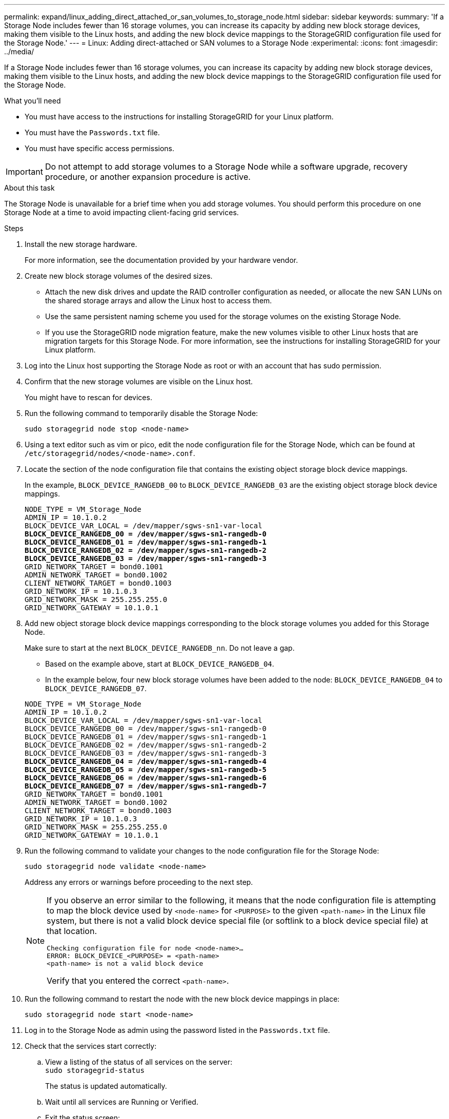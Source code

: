 ---
permalink: expand/linux_adding_direct_attached_or_san_volumes_to_storage_node.html
sidebar: sidebar
keywords:
summary: 'If a Storage Node includes fewer than 16 storage volumes, you can increase its capacity by adding new block storage devices, making them visible to the Linux hosts, and adding the new block device mappings to the StorageGRID configuration file used for the Storage Node.'
---
= Linux: Adding direct-attached or SAN volumes to a Storage Node
:experimental:
:icons: font
:imagesdir: ../media/

[.lead]
If a Storage Node includes fewer than 16 storage volumes, you can increase its capacity by adding new block storage devices, making them visible to the Linux hosts, and adding the new block device mappings to the StorageGRID configuration file used for the Storage Node.

.What you'll need

* You must have access to the instructions for installing StorageGRID for your Linux platform.
* You must have the `Passwords.txt` file.
* You must have specific access permissions.

IMPORTANT: Do not attempt to add storage volumes to a Storage Node while a software upgrade, recovery procedure, or another expansion procedure is active.

.About this task

The Storage Node is unavailable for a brief time when you add storage volumes. You should perform this procedure on one Storage Node at a time to avoid impacting client-facing grid services.

.Steps

. Install the new storage hardware.
+
For more information, see the documentation provided by your hardware vendor.

. Create new block storage volumes of the desired sizes.
 ** Attach the new disk drives and update the RAID controller configuration as needed, or allocate the new SAN LUNs on the shared storage arrays and allow the Linux host to access them.
 ** Use the same persistent naming scheme you used for the storage volumes on the existing Storage Node.
 ** If you use the StorageGRID node migration feature, make the new volumes visible to other Linux hosts that are migration targets for this Storage Node.
For more information, see the instructions for installing StorageGRID for your Linux platform.
. Log into the Linux host supporting the Storage Node as root or with an account that has sudo permission.
. Confirm that the new storage volumes are visible on the Linux host.
+
You might have to rescan for devices.

. Run the following command to temporarily disable the Storage Node:
+
`sudo storagegrid node stop <node-name>`

. Using a text editor such as vim or pico, edit the node configuration file for the Storage Node, which can be found at `/etc/storagegrid/nodes/<node-name>.conf`.
. Locate the section of the node configuration file that contains the existing object storage block device mappings.
+
In the example, `BLOCK_DEVICE_RANGEDB_00` to `BLOCK_DEVICE_RANGEDB_03` are the existing object storage block device mappings.
+

[subs="specialcharacters,quotes"]
----
NODE_TYPE = VM_Storage_Node
ADMIN_IP = 10.1.0.2
BLOCK_DEVICE_VAR_LOCAL = /dev/mapper/sgws-sn1-var-local
*BLOCK_DEVICE_RANGEDB_00 = /dev/mapper/sgws-sn1-rangedb-0*
*BLOCK_DEVICE_RANGEDB_01 = /dev/mapper/sgws-sn1-rangedb-1*
*BLOCK_DEVICE_RANGEDB_02 = /dev/mapper/sgws-sn1-rangedb-2*
*BLOCK_DEVICE_RANGEDB_03 = /dev/mapper/sgws-sn1-rangedb-3*
GRID_NETWORK_TARGET = bond0.1001
ADMIN_NETWORK_TARGET = bond0.1002
CLIENT_NETWORK_TARGET = bond0.1003
GRID_NETWORK_IP = 10.1.0.3
GRID_NETWORK_MASK = 255.255.255.0
GRID_NETWORK_GATEWAY = 10.1.0.1
----

. Add new object storage block device mappings corresponding to the block storage volumes you added for this Storage Node.
+
Make sure to start at the next `BLOCK_DEVICE_RANGEDB_nn`. Do not leave a gap.

 ** Based on the example above, start at `BLOCK_DEVICE_RANGEDB_04`.
 ** In the example below, four new block storage volumes have been added to the node: `BLOCK_DEVICE_RANGEDB_04` to `BLOCK_DEVICE_RANGEDB_07`.

+
[subs="specialcharacters,quotes"]
----
NODE_TYPE = VM_Storage_Node
ADMIN_IP = 10.1.0.2
BLOCK_DEVICE_VAR_LOCAL = /dev/mapper/sgws-sn1-var-local
BLOCK_DEVICE_RANGEDB_00 = /dev/mapper/sgws-sn1-rangedb-0
BLOCK_DEVICE_RANGEDB_01 = /dev/mapper/sgws-sn1-rangedb-1
BLOCK_DEVICE_RANGEDB_02 = /dev/mapper/sgws-sn1-rangedb-2
BLOCK_DEVICE_RANGEDB_03 = /dev/mapper/sgws-sn1-rangedb-3
*BLOCK_DEVICE_RANGEDB_04 = /dev/mapper/sgws-sn1-rangedb-4*
*BLOCK_DEVICE_RANGEDB_05 = /dev/mapper/sgws-sn1-rangedb-5*
*BLOCK_DEVICE_RANGEDB_06 = /dev/mapper/sgws-sn1-rangedb-6*
*BLOCK_DEVICE_RANGEDB_07 = /dev/mapper/sgws-sn1-rangedb-7*
GRID_NETWORK_TARGET = bond0.1001
ADMIN_NETWORK_TARGET = bond0.1002
CLIENT_NETWORK_TARGET = bond0.1003
GRID_NETWORK_IP = 10.1.0.3
GRID_NETWORK_MASK = 255.255.255.0
GRID_NETWORK_GATEWAY = 10.1.0.1
----

. Run the following command to validate your changes to the node configuration file for the Storage Node:
+
`sudo storagegrid node validate <node-name>`
+
Address any errors or warnings before proceeding to the next step.
+
[NOTE]
====
If you observe an error similar to the following, it means that the node configuration file is attempting to map the block device used by `<node-name>` for `<PURPOSE>` to the given `<path-name>` in the Linux file system, but there is not a valid block device special file (or softlink to a block device special file) at that location.

----
Checking configuration file for node <node-name>…
ERROR: BLOCK_DEVICE_<PURPOSE> = <path-name>
<path-name> is not a valid block device
----

Verify that you entered the correct `<path-name>`.
====

. Run the following command to restart the node with the new block device mappings in place:
+
`sudo storagegrid node start <node-name>`

. Log in to the Storage Node as admin using the password listed in the `Passwords.txt` file.
. Check that the services start correctly:
 .. View a listing of the status of all services on the server:
 +
`sudo storagegrid-status`
+
The status is updated automatically.

 .. Wait until all services are Running or Verified.
 .. Exit the status screen:
+
`Ctrl+C`
. Configure the new storage for use by the Storage Node:
 .. Configure the new storage volumes:
+
`sudo add_rangedbs.rb`
+
This script finds any new storage volumes and prompts you to format them.

 .. Enter *y* to format the storage volumes.
 .. If any of the volumes have previously been formatted, decide if you want to reformat them.
  *** Enter *y* to reformat.
  *** Enter *n* to skip reformatting.
The storage volumes are formatted.
 .. When asked, enter *y* to stop storage services.
+
The storage services are stopped, and the `setup_rangedbs.sh` script runs automatically. After the volumes are ready for use as rangedbs, the services start again.
. Check that the services start correctly:
 .. View a listing of the status of all services on the server:
+
`sudo storagegrid-status`
+
The status is updated automatically.

 .. Wait until all services are Running or Verified.
 .. Exit the status screen:
+
`Ctrl+C`
. Verify that the Storage Node is online:
 .. Sign in to the Grid Manager using a supported browser.
 .. Select *Support* > *Tools* > *Grid Topology*.
 .. Select *_site_* > *_Storage Node_* > *LDR* > *Storage*.
 .. Select the *Configuration* tab and then the *Main* tab.
 .. If the *Storage State - Desired* drop-down list is set to Read-only or Offline, select *Online*.
 .. Click *Apply Changes*.
. To see the new object stores:
 .. Select *Nodes* > *_site_* > *_Storage Node_* > *Storage*.
 .. View the details in the *Object Stores* table.

.Result

You can now use the expanded capacity of the Storage Nodes to save object data.

.Related information

http://docs.netapp.com/sgws-115/topic/com.netapp.doc.sg-install-rhel/home.html[Red Hat Enterprise Linux or CentOS installation]

http://docs.netapp.com/sgws-115/topic/com.netapp.doc.sg-install-ub/home.html[Ubuntu or Debian installation]
